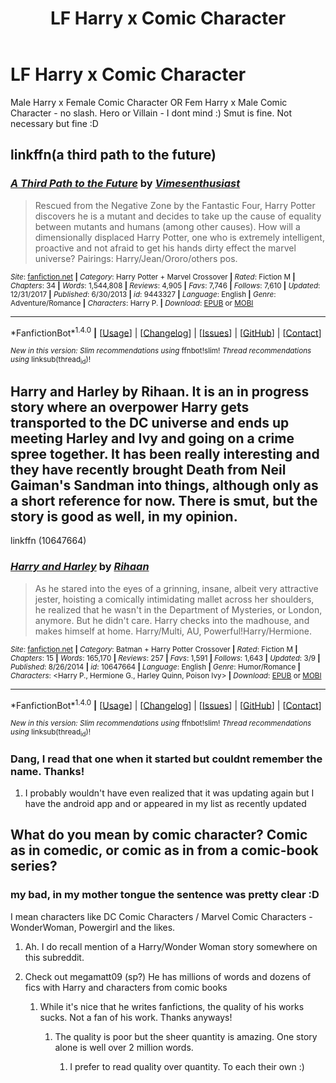 #+TITLE: LF Harry x Comic Character

* LF Harry x Comic Character
:PROPERTIES:
:Score: 4
:DateUnix: 1521488459.0
:DateShort: 2018-Mar-19
:FlairText: Request
:END:
Male Harry x Female Comic Character OR Fem Harry x Male Comic Character - no slash. Hero or Villain - I dont mind :) Smut is fine. Not necessary but fine :D


** linkffn(a third path to the future)
:PROPERTIES:
:Author: malevilent
:Score: 2
:DateUnix: 1521507657.0
:DateShort: 2018-Mar-20
:END:

*** [[http://www.fanfiction.net/s/9443327/1/][*/A Third Path to the Future/*]] by [[https://www.fanfiction.net/u/4785338/Vimesenthusiast][/Vimesenthusiast/]]

#+begin_quote
  Rescued from the Negative Zone by the Fantastic Four, Harry Potter discovers he is a mutant and decides to take up the cause of equality between mutants and humans (among other causes). How will a dimensionally displaced Harry Potter, one who is extremely intelligent, proactive and not afraid to get his hands dirty effect the marvel universe? Pairings: Harry/Jean/Ororo/others pos.
#+end_quote

^{/Site/: [[http://www.fanfiction.net/][fanfiction.net]] *|* /Category/: Harry Potter + Marvel Crossover *|* /Rated/: Fiction M *|* /Chapters/: 34 *|* /Words/: 1,544,808 *|* /Reviews/: 4,905 *|* /Favs/: 7,746 *|* /Follows/: 7,610 *|* /Updated/: 12/31/2017 *|* /Published/: 6/30/2013 *|* /id/: 9443327 *|* /Language/: English *|* /Genre/: Adventure/Romance *|* /Characters/: Harry P. *|* /Download/: [[http://www.ff2ebook.com/old/ffn-bot/index.php?id=9443327&source=ff&filetype=epub][EPUB]] or [[http://www.ff2ebook.com/old/ffn-bot/index.php?id=9443327&source=ff&filetype=mobi][MOBI]]}

--------------

*FanfictionBot*^{1.4.0} *|* [[[https://github.com/tusing/reddit-ffn-bot/wiki/Usage][Usage]]] | [[[https://github.com/tusing/reddit-ffn-bot/wiki/Changelog][Changelog]]] | [[[https://github.com/tusing/reddit-ffn-bot/issues/][Issues]]] | [[[https://github.com/tusing/reddit-ffn-bot/][GitHub]]] | [[[https://www.reddit.com/message/compose?to=tusing][Contact]]]

^{/New in this version: Slim recommendations using/ ffnbot!slim! /Thread recommendations using/ linksub(thread_id)!}
:PROPERTIES:
:Author: FanfictionBot
:Score: 1
:DateUnix: 1521507669.0
:DateShort: 2018-Mar-20
:END:


** Harry and Harley by Rihaan. It is an in progress story where an overpower Harry gets transported to the DC universe and ends up meeting Harley and Ivy and going on a crime spree together. It has been really interesting and they have recently brought Death from Neil Gaiman's Sandman into things, although only as a short reference for now. There is smut, but the story is good as well, in my opinion.

linkffn (10647664)
:PROPERTIES:
:Author: Crazy-San
:Score: 1
:DateUnix: 1521503342.0
:DateShort: 2018-Mar-20
:END:

*** [[http://www.fanfiction.net/s/10647664/1/][*/Harry and Harley/*]] by [[https://www.fanfiction.net/u/1439313/Rihaan][/Rihaan/]]

#+begin_quote
  As he stared into the eyes of a grinning, insane, albeit very attractive jester, hoisting a comically intimidating mallet across her shoulders, he realized that he wasn't in the Department of Mysteries, or London, anymore. But he didn't care. Harry checks into the madhouse, and makes himself at home. Harry/Multi, AU, Powerful!Harry/Hermione.
#+end_quote

^{/Site/: [[http://www.fanfiction.net/][fanfiction.net]] *|* /Category/: Batman + Harry Potter Crossover *|* /Rated/: Fiction M *|* /Chapters/: 15 *|* /Words/: 165,170 *|* /Reviews/: 257 *|* /Favs/: 1,591 *|* /Follows/: 1,643 *|* /Updated/: 3/9 *|* /Published/: 8/26/2014 *|* /id/: 10647664 *|* /Language/: English *|* /Genre/: Humor/Romance *|* /Characters/: <Harry P., Hermione G., Harley Quinn, Poison Ivy> *|* /Download/: [[http://www.ff2ebook.com/old/ffn-bot/index.php?id=10647664&source=ff&filetype=epub][EPUB]] or [[http://www.ff2ebook.com/old/ffn-bot/index.php?id=10647664&source=ff&filetype=mobi][MOBI]]}

--------------

*FanfictionBot*^{1.4.0} *|* [[[https://github.com/tusing/reddit-ffn-bot/wiki/Usage][Usage]]] | [[[https://github.com/tusing/reddit-ffn-bot/wiki/Changelog][Changelog]]] | [[[https://github.com/tusing/reddit-ffn-bot/issues/][Issues]]] | [[[https://github.com/tusing/reddit-ffn-bot/][GitHub]]] | [[[https://www.reddit.com/message/compose?to=tusing][Contact]]]

^{/New in this version: Slim recommendations using/ ffnbot!slim! /Thread recommendations using/ linksub(thread_id)!}
:PROPERTIES:
:Author: FanfictionBot
:Score: 1
:DateUnix: 1521503350.0
:DateShort: 2018-Mar-20
:END:


*** Dang, I read that one when it started but couldnt remember the name. Thanks!
:PROPERTIES:
:Score: 1
:DateUnix: 1521536431.0
:DateShort: 2018-Mar-20
:END:

**** I probably wouldn't have even realized that it was updating again but I have the android app and or appeared in my list as recently updated
:PROPERTIES:
:Author: Crazy-San
:Score: 1
:DateUnix: 1521543689.0
:DateShort: 2018-Mar-20
:END:


** What do you mean by comic character? Comic as in comedic, or comic as in from a comic-book series?
:PROPERTIES:
:Author: Achille-Talon
:Score: -1
:DateUnix: 1521489613.0
:DateShort: 2018-Mar-19
:END:

*** my bad, in my mother tongue the sentence was pretty clear :D

I mean characters like DC Comic Characters / Marvel Comic Characters - WonderWoman, Powergirl and the likes.
:PROPERTIES:
:Score: 1
:DateUnix: 1521493247.0
:DateShort: 2018-Mar-20
:END:

**** Ah. I do recall mention of a Harry/Wonder Woman story somewhere on this subreddit.
:PROPERTIES:
:Author: Achille-Talon
:Score: 1
:DateUnix: 1521494526.0
:DateShort: 2018-Mar-20
:END:


**** Check out megamatt09 (sp?) He has millions of words and dozens of fics with Harry and characters from comic books
:PROPERTIES:
:Author: bilal1212
:Score: 1
:DateUnix: 1521496846.0
:DateShort: 2018-Mar-20
:END:

***** While it's nice that he writes fanfictions, the quality of his works sucks. Not a fan of his work. Thanks anyways!
:PROPERTIES:
:Score: 4
:DateUnix: 1521497186.0
:DateShort: 2018-Mar-20
:END:

****** The quality is poor but the sheer quantity is amazing. One story alone is well over 2 million words.
:PROPERTIES:
:Author: Freshenstein
:Score: 1
:DateUnix: 1521655133.0
:DateShort: 2018-Mar-21
:END:

******* I prefer to read quality over quantity. To each their own :)
:PROPERTIES:
:Score: 1
:DateUnix: 1521662826.0
:DateShort: 2018-Mar-21
:END:
